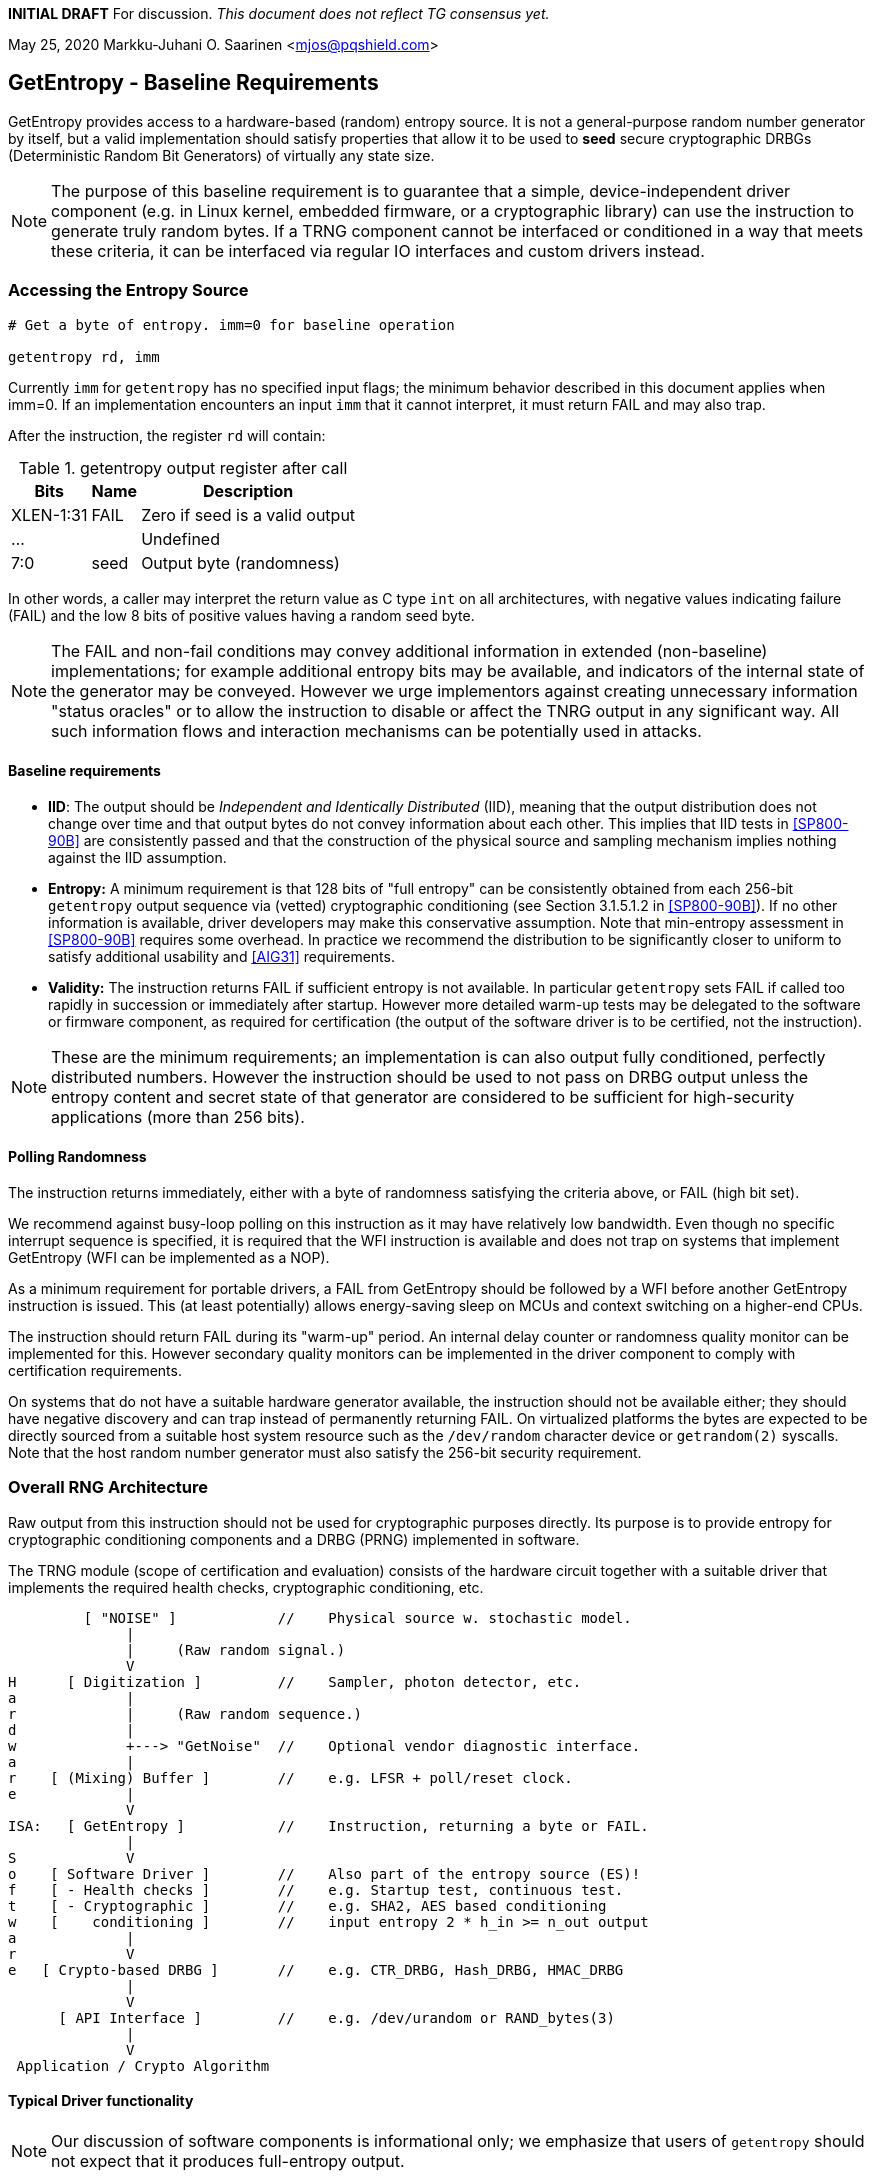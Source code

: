 **INITIAL DRAFT**  For discussion.
__This document does not reflect TG consensus yet.__

May 25, 2020  Markku-Juhani O. Saarinen <mjos@pqshield.com>


== GetEntropy - Baseline Requirements

GetEntropy provides access to a hardware-based (random) entropy source.
It is not a general-purpose random number generator by itself, but a valid
implementation should satisfy properties that allow it to be used to
*seed* secure cryptographic DRBGs (Deterministic Random Bit Generators) of
virtually any state size.

NOTE: The purpose of this baseline requirement is to guarantee that a simple,
device-independent driver component (e.g. in Linux kernel, embedded firmware,
or a cryptographic library) can use the instruction to generate truly random
bytes. If a TRNG component cannot be interfaced or conditioned in a way that
meets these criteria, it can be interfaced via regular IO interfaces and
custom drivers instead.

=== Accessing the Entropy Source

----
# Get a byte of entropy. imm=0 for baseline operation

getentropy rd, imm
----

Currently `imm` for `getentropy` has no specified input flags; the
minimum behavior described in this document applies when imm=0.
If an implementation encounters an input `imm` that it cannot interpret,
it must return FAIL and may also trap.

After the instruction, the register `rd` will contain:

.getentropy output register after call
[cols="1,1,3"]
[%autowidth]
|===
|     Bits  | Name  | Description

| XLEN-1:31 | FAIL  | Zero if seed is a valid output
|       ... |       | Undefined
|       7:0 | seed  | Output byte (randomness)
|===

In other words, a caller may interpret the return value as C type `int` on
all architectures, with negative values indicating failure (FAIL) and
the low 8 bits of positive values having a random seed byte.

NOTE:   The FAIL and non-fail conditions may convey additional information
in extended (non-baseline) implementations; for example additional entropy
bits may be available, and indicators of the internal state of the generator
may be conveyed. However we urge implementors against creating unnecessary
information "status oracles" or to allow the instruction to disable or
affect the TNRG output in any significant way. All such information flows
and interaction mechanisms can be potentially used in attacks.

====    Baseline requirements

*   **IID**: The output should be __Independent and Identically Distributed__
    (IID), meaning that the output distribution does not change over time
    and that output bytes do not convey information about each other.
    This implies that IID tests in <<SP800-90B>> are consistently passed
    and that the construction of the physical source and sampling mechanism
    implies nothing against the IID assumption.

*   **Entropy:** A minimum requirement is that 128 bits of "full
    entropy" can be consistently obtained from each 256-bit `getentropy`
    output sequence via (vetted) cryptographic conditioning (see Section
    3.1.5.1.2 in <<SP800-90B>>). If no other information is available,
    driver developers may make this conservative assumption. Note that
    min-entropy assessment in <<SP800-90B>> requires some overhead.
    In practice we recommend the distribution to be significantly
    closer to uniform to satisfy additional usability and <<AIG31>>
    requirements.

*   **Validity:** The instruction returns FAIL if sufficient entropy is not
    available. In particular `getentropy` sets FAIL if called too rapidly in
    succession or immediately after startup. However more detailed warm-up
    tests may be delegated to the software or firmware component, as required
    for certification (the output of the software driver is to be certified,
    not the instruction).

NOTE:    These are the minimum requirements; an implementation is can
also output fully conditioned, perfectly distributed numbers. However the
instruction should be used to not pass on DRBG output unless the entropy
content and secret state of that generator are considered to be sufficient
for high-security applications (more than 256 bits).


====    Polling Randomness

The instruction returns immediately, either with a byte of randomness
satisfying the criteria above, or FAIL (high bit set).

We recommend against busy-loop polling on this instruction as it may have
relatively low bandwidth. Even though no specific interrupt sequence is
specified, it is required that the WFI instruction is available and does
not trap on systems that implement GetEntropy (WFI can be implemented as a
NOP).

As a minimum requirement for portable drivers, a FAIL from GetEntropy should
be followed by a WFI before another GetEntropy instruction is issued.
This (at least potentially) allows energy-saving sleep on MCUs and context
switching on a higher-end CPUs.

The instruction should return FAIL during its "warm-up" period. An internal
delay counter or randomness quality monitor can be implemented for this.
However secondary quality monitors can be implemented in the driver component
to comply with certification requirements.

On systems that do not have a suitable hardware generator available,
the instruction should not be available either; they should have negative
discovery and can trap instead of permanently returning FAIL. On
virtualized platforms the bytes are expected to be directly sourced from a
suitable host system resource such as the  `/dev/random` character device
or `getrandom(2)` syscalls. Note that the host random number generator
must also satisfy the 256-bit security requirement.


=== Overall RNG Architecture

Raw output from this instruction should not be used for cryptographic
purposes directly. Its purpose is to provide entropy for cryptographic
conditioning components and a DRBG (PRNG) implemented in software.

The TRNG module (scope of certification and evaluation) consists of the
hardware circuit together with a suitable driver that implements
the required health checks, cryptographic conditioning, etc.

----
         [ "NOISE" ]            //    Physical source w. stochastic model.
              |
              |     (Raw random signal.)
              V
H      [ Digitization ]         //    Sampler, photon detector, etc.
a             |
r             |     (Raw random sequence.)
d             |
w             +---> "GetNoise"  //    Optional vendor diagnostic interface.
a             |
r    [ (Mixing) Buffer ]        //    e.g. LFSR + poll/reset clock.
e             |
              V
ISA:   [ GetEntropy ]           //    Instruction, returning a byte or FAIL.
              |
S             V
o    [ Software Driver ]        //    Also part of the entropy source (ES)!
f    [ - Health checks ]        //    e.g. Startup test, continuous test.
t    [ - Cryptographic ]        //    e.g. SHA2, AES based conditioning
w    [    conditioning ]        //    input entropy 2 * h_in >= n_out output
a             |
r             V
e   [ Crypto-based DRBG ]       //    e.g. CTR_DRBG, Hash_DRBG, HMAC_DRBG
              |
              V
      [ API Interface ]         //    e.g. /dev/urandom or RAND_bytes(3)
              |
              V
 Application / Crypto Algorithm
----

==== Typical Driver functionality

NOTE:   Our discussion of software components is informational only;
we emphasize that users of `getentropy` should not expect that it produces
full-entropy output.

Some of the functions delegated to software driver component
(in system kernel, shared runtime, or cryptographic library):

-   Discovery of the instruction and its features.
-   Possible warm-up tests if required for certification such as <<FIPS140>>.
-   Cryptographic conditioning, e.g. SHA2/HMAC, AES/CMAC, AES/CBC-MAC as
    discussed in <<SP800-90B>>. This is required to compress 2*n bits of
    `getentropy` output into n bits of "full entropy".
-   Producing DRBG output using cryptographic mechanisms such as CTR_DRBG,
    Hash_DRBG, HMAC_DRBG as discussed in <<SP800-90A>>.
-   Known-answer tests of cryptographic components used for conditioning
    or DRBG, if required. These implementations can leverage the relevant
    (AES and SHA-2) cryptographic instructions.
-   Additional Health monitoring (power-up tests, software/firmware tests,
    continuous tests, critical functions tests, conditional tests, etc) as
    required by <<FIPS140>>.
-   Key zeroization and other validation interfaces. Since cryptographic keys
    are not held by the TRNG and the hardware component maintains a minimum
    correlated state, software zeroization should be sufficient.


===    Background: Criteria for Randomness

NOTE:   While we do not require entropy source implementations to be
certified designs, we do expect that they behave in a compatible manner and
do not create additional security risks to users. Self-evaluation and
testing in accordance with appropriate security standards is usually needed
to achieve this.

U.S. NIST has published a recommendation for entropy source evaluation
in 2018 <<SP800-90B>>, which complements earlier DRBG specification
<<SP800-90A>>. NIST has also made a statistical test suite
<<SP800-22>> available.

It is the intention that `getentropy` may be instantiated to meet the
Entropy Source requirements (with or without conditioning) of <<SP800-22>>.
The entropy requirements in the U.S. document focus on min-entropy and allow
cryptographic conditioning of relatively low-quality random numbers as input.

IID is an optional requirement in <<SP800-90B>>, but is needed to prevent
information leakage between processes using the `getentropy` instruction.
Furthermore, it significantly simplifies certification and vendor-independent
driver development.

A conditioning component may be applied to the output from a raw random
noise source to reduce bias and/or increase entropy rate to meet the
criteria for seed output. In this case some security evaluation approaches
will need to bypass the conditioning component and access the raw noise
sequence directly (GetNoise function of <<SP800-90B>>). This is
a vendor-specific matter (not ISA), and only needed for certification,
post-fabrication checks, and other evaluation/diagnostics; regular
applications or drivers should not need it. Such a "debug" interface must
have restricted access for security.

German BSI (Bundesamt für Sicherheit in der Informationstechnik) has also
published two methods, "AIS-31" and "AIS-20", for evaluating random number
generators. Their status is discussed in <<BSI-RAND>>. This methodology is
widely used in Common Criteria (CC) evaluations as well.

The methods discussed in "AIS-31" <<AIS31>> are related to physical
random number generators (i.e. `getentropy`), while "AIS-20" <<AIS20>>
describes deterministic random number generators. Also see <<ScKi02>>.
<<AIS31>> specifies two classes of TRNGs, P1 and P2, while <<AIS20>>
describes four classes K1, K2, K3, and K4 of DRBGs (where K4 is the highest).
There is a relationship between the two; Class P1 randomness source is
suitable of DRBGs in classes K1 and K2, while P2 source is used for K3 and
K4 DRBGs and higher overall security levels.

The requirements for the P2 source necessitate near-uniform output even from
the "raw" entropy source. For example criteria P2.i)(vii.e) requires entropy
estimate of at least 7.976 bits per byte using "test T8" in <<AIS31>>,
which is derived from Coron's test <<Co99>>. Hence we suggest that each
output byte has much more than the minimum entropy content of >4 bits per byte.

A common approach seems to be that 2*n bits from an entropy source is used
to generate n bits of "full randomness" with a cryptographic conditioner.
However <<SP800-90B>> is relatively new and fewer certifications have been
made to this standard than to Common Criteria and <<AIS31>>, so we recommend
targeting higher entropy rates.

This interface can be used by both classical Entropy Sources (ES) and
Quantum Entropy Sources (QES, see ITU <<X.1709>> for definitions), if the
QES meets the required classical entropy criteria. The use of quantum-origin
entropy (the distinguishing factor of QES) is usually only required in
protocols that have security proofs derived directly from quantum mechanics
(e.g. Quantum Key Agreement). Pure cryptographic protocols that do not
impose requirements on the physical layer communication channels usually
only require "classical" entropy; this also applies to post-quantum
cryptographic standards <<NISTPQC>>.


=== References

[[SP800-90A]][SP800-90A]
E. Barker and J. Kelsey,
"Recommendation for Random Number Generation Using Deterministic Random
Bit Generators." NIST SP 800-90A Rev 1, June 2015.
https://doi.org/10.6028/NIST.SP.800-90Ar1

[[SP800-90B]][SP800-90B]
M. S. Turan, E. Barker, J. Kelsey, K. A. McKay, M. L. Baish, and M. Boyle,
"Recommendation for the Entropy Sources Used for Random Bit Generation."
NIST SP 800-90B, January 2018.
https://doi.org/10.6028/NIST.SP.800-90B

[[SP800-22]][SP800-22]
L. Bassham, A. Rukhin, J. Soto, J. Nechvatal, M. Smid, E. Barker,
S. Leigh, M. Levenson, M. Vangel, D. Banks, N. Heckert, and J. Dray,
"A Statistical Test Suite for Random and Pseudorandom Number Generators
for Cryptographic Applications."
NIST SP 800-22 Rev. 1a, April 2010.
https://doi.org/10.6028/NIST.SP.800-22r1a

[[FIPS140]][FIPS140]
NIST,
"Security Requirements for Cryptographic Modules."
FIPS PUB 140-2, May 2001.
__(Testing on FIPS 140-2 will end in September 2020.)__
https://doi.org/10.6028/NIST.FIPS.140-2

[[FIPS140-3]][FIPS140-3]
NIST,
"Security Requirements for Cryptographic Modules."
FIPS PUB 140-3, March 2019.
__(Testing on FIPS 140-3 will commence in September 2020.)__
https://doi.org/10.6028/NIST.FIPS.140-3

[[BSI-RAND]][BSI-RAND]
BSI, "Evaluation of random number generators."
Version 0.10, BSI, March 2013.
https://www.bsi.bund.de/SharedDocs/Downloads/DE/BSI/Zertifizierung/Interpretationen/AIS_20_AIS_31_Evaluation_of_random_number_generators_e.html

[[AIS31]][AIS31]
W. Killman and W. Schindler.
"A proposal for: Functionality classes and evaluation methodology for true
(physical) random number generators."
AIS 31, Version 3.1, BSI, September 2001.
https://www.bsi.bund.de/SharedDocs/Downloads/DE/BSI/Zertifizierung/Interpretationen/AIS_31_Functionality_classes_evaluation_methodology_for_true_RNG_e.html

[[AIS20]][AIS20]
W. Schindler,
"Functionality classes and evaluation methodology for deterministic random
number generators."
AIS 20, Version 2.0, BSI, December 1999.
https://www.bsi.bund.de/SharedDocs/Downloads/DE/BSI/Zertifizierung/Interpretationen/AIS_20_Functionality_Classes_Evaluation_Methodology_DRNG_e.html

[[X.1709]][X.1709]
ITU,
"Quantum noise random number generator architecture."
Recommendation ITU-T X.1702, November 2019.
https://www.itu.int/rec/T-REC-X.1702-201911-I/en

[[NISTPQC]][NISTPQC]
NIST,
"Post-Quantum Cryptography Standardization."
NIST Post Quantum Cryptography project, 2017-.
https://csrc.nist.gov/Projects/post-quantum-cryptography/Post-Quantum-Cryptography-Standardization


==== Informational References

[[ScKi02]][ScKi02]
W. Schindler and W. Killmann,
"Evaluation Criteria for True (Physical) Random Number Generators Used in
Cryptographic Applications."
CHES 2002, LNCS 2523, Springer, pp. 431-449, 2002.
https://doi.org/10.1007/3-540-36400-5_31


[[HaKoMa12]][HaKoMa12]
M. Hamburg, P. Kocher, and M. E. Marson,
"Analysis of Intel's Ivy Bridge Digital Random Number Generator."
Technical Report, Cryptography Research (Prepared for Intel), March 2012.

[[Me18]][Me18]
J. P. Mechalas,
"Intel Digital Random Number Generator (DRNG): Software Implementation Guide."
Revision 2.1. Intel Technical Report, October 2018.
https://software.intel.com/content/www/us/en/develop/articles/intel-digital-random-number-generator-drng-software-implementation-guide.html

[[AMD16]][AMD17]
AMD,
"AMD Random Number Generator."
Technical Report, Advanced Micro Devices, June 2017.
https://www.amd.com/system/files/TechDocs/amd-random-number-generator.pdf

[[LiBaBo13]][LiBaBo13]
J. S. Liberty, A. Barrera, D. W. Boerstler, T. B. Chadwick,
S. R. Cottier, H. P. Hofstee, J. A. Rosser, and  M. L. Tsai,
"True hardware random number generation implemented in the 32-nm SOI
POWER7+ processor."
IBM J. of Res. and Dev., vol. 57, no. 6, pp. 4:1-4:7, Nov.-Dec. 2013.
https://doi.org/10.1147/JRD.2013.2279599

[[ShTe15]][ShTe15]
T. Shrimpton and R. S. Terashima,
"A Provable-Security Analysis of Intel’s Secure Key RNG."
EUROCRYPT 2015, LNVS 9056, Springer, pp. 77-100, 2015.
https://doi.org/10.1007/978-3-662-46800-5_4

[[BaLuMi11]][BaLuMi11]
M. Baudet, D. Lubicz, J. Micolod, and André Tassiaux,
"On the Security of Oscillator-Based Random Number Generators."
J. Cryptology, vol. 24, pp. 398-425, Springer, 2011.
https://doi.org/10.1007/s00145-010-9089-3

[[MaMo09]][MaMo09]
A. T. Markettos and S. W. Moore, "The Frequency Injection Attack on
Ring-Oscillator-Based True Random Number Generators."
CHES 2009, LNCS 5747, Springer, pp. 317-331, 2009.
https://doi.org/10.1007/978-3-642-04138-9_23

[[RaSt98]][RaSt98]
M. Raab and A. Steger,
"“Balls into Bins” — A Simple and Tight Analysis."
RANDOM 1998, LNCS 1518, Springer, pp. 159-170, 1999.
https://doi.org/10.1007/3-540-49543-6_13

[[Co99]][Co99]
J. S. Coron,
"On the Security of Random Sources."
PKC 1999, LNCS 1560, Springer, pp. 29-42, 1999.
https://doi.org/10.1007/3-540-49162-7_3


==== Latest Results

[[WoSh19]][WoSh19]
J. Woodage and D. Shumov,
"An Analysis of NIST SP 800-90A."
EUROCRYPT 2019, LNCS 11477, pp. 151-180, 2019.
https://eprint.iacr.org/2018/349
https://doi.org/10.1007/978-3-030-17656-3_6

[[CoKwPa20]][CoKwPa20]
S. Cohney, A. Kwong, S. Paz, D. Genkin, N. Heninger, E. Ronen, and Y Yarom,
"Pseudorandom Black Swans: Cache Attacks on CTR_DRBG."
IEEE S&P 2020, Vol 1, pp. 875-892, 2020.
https://doi.ieeecomputersociety.org/10.1109/SP40000.2020.00046

[[HoSh20]][HoSh20]
V. T. Hoang and Y. Shen,
"Security Analysis of NIST CTR-DRBG."
CRYPTO 2020, To appear, 2020.
https://eprint.iacr.org/2020/619


